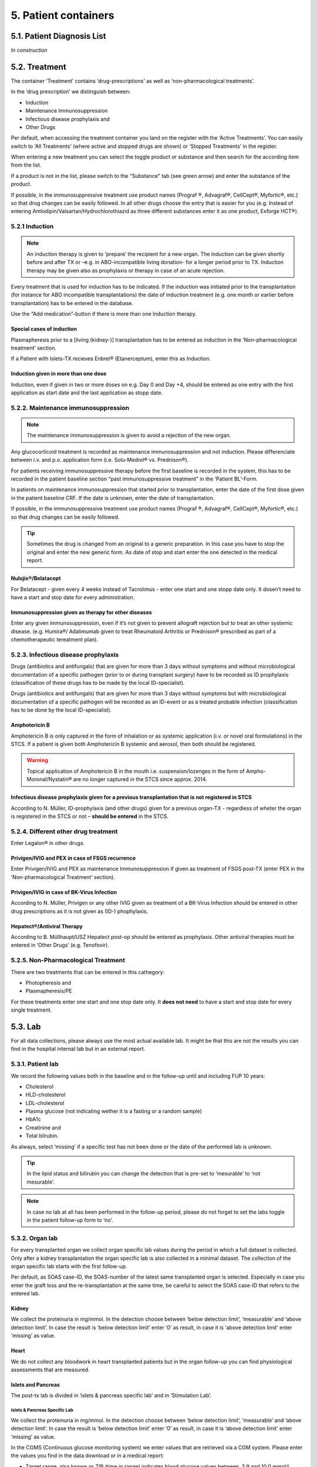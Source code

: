 5. Patient containers
##############################

5.1. Patient Diagnosis List
******************************

*In construction*

5.2. Treatment
***********************

.. image:: Treatm1.png

The container ‘Treatment’ contains ‘drug-prescriptions’ as well as ‘non-pharmacological treatments’.

In the ‘drug prescription’ we distinguish between:

*	Induction
*	Maintenance Immunosuppression
*	Infectious disease prophylaxis and
*	Other Drugs

Per default, when accessing the treatment container you land on the register with the ‘Active Treatments’. You can easily switch to ‘All Treatments’ (where active and stopped drugs are shown) or ‘Stopped Treatments’ in the register.

.. image:: Treatm2.png

When entering a new treatment you can select the toggle product or substance and then search for the according item from the list.

.. image:: Treatm3.png

If a product is not in the list, please switch to the "Substance" tab (see green arrow) and enter the substance of the product.

If possible, in the immunosuppressive treatment use product names (Prograf ®, Advagraf®, CellCept®, Myfortic®, etc.) so that drug changes can be easily followed.
In all other drugs choose the entry that is easier for you (e.g. Instead of entering Amlodipin/Valsartan/Hydrochlorothiazid as three different substances enter it as one product, Exforge HCT®).

5.2.1 Induction
=====================

.. note:: An induction therapy is given to ‘prepare’ the recipient for a new organ. The induction can be given shortly before and after TX or –e.g. in ABO-incompatible living donation- for a longer period prior to TX. Induction therapy may be given also as prophylaxis or therapy in case of an acute rejection.

Every treatment that is used for induction has to be indicated. If the induction was initiated prior to the transplantation (for instance for ABO incompatible transplantations) the date of induction treatment (e.g. one month or earlier before transplantation) has to be entered in the database.

Use the “Add medication”-button if there is more than one Induction therapy.

Special cases of induction
-----------------------------------

Plasmapheresis prior to a [living (kidney-)] transplantation has to be entered as induction in the ‘Non-pharmacological treatment’ section.

If a Patient with Islets-TX recieves Enbrel® (Etanerceptum), enter this as Induction.

Induction given in more than one dose
-----------------------------------------

Induction, even if given in two or more doses on e.g. Day 0 and Day +4, should be entered as one entry with the first application as start date and the last application as stopp date.

5.2.2. Maintenance immunosuppression
========================================

.. note:: The maintenance immunosuppression is given to avoid a rejection of the new organ.

Any glucocorticoid treatment is recorded as maintenance immunosuppression and not induction. Please differenciate between i.v. and p.o. application form (i.e. Solu-Medrol® vs. Prednison®).

For patients receiving immunosuppressive therapy before the first baseline is recorded in the system, this has to be recorded in the patient baseline section “past immunosuppressive treatment” in the ‘Patient BL’-Form.

In patients on maintenance immunosuppression that started prior to transplantation, enter the date of the first dose given in the patient baseline CRF. If the date is unknown, enter the date of transplantation. 

If possible, in the immunosuppressive treatment use product names (Prograf ®, Advagraf®, CellCept®, Myfortic®, etc.) so that drug changes can be easily followed.

.. tip:: Sometimes the drug is changed from an original to a generic preparation. In this case you have to stop the original and enter the new generic form. As date of stop and start enter the one detected in the medical report.

Nulojix®/Belatacept
----------------------------

For Belatacept - given every 4 weeks instead of Tacrolimus - enter one start and one stopp date only. It dosen’t need to have a start and stop date for every administration.

Immunosuppression given as therapy for other diseases
------------------------------------------------------------

Enter any given immunosuppression, even if it’s not given to prevent allograft rejection but to treat an other systemic disease. (e.g. Humira®/ Adalimumab given to treat Rheumatoid Arthritis or Prednison® prescribed as part of a chemotherapeutic tereatment plan). 

5.2.3. Infectious disease prophylaxis
====================================================

Drugs (antibiotics and antifungals) that are given for more than 3 days without symptoms and without microbiological documentation of a specific pathogen (prior to or during transplant surgery) have to be recorded as ID prophylaxis (classification of these drugs has to be made by the local ID-specialist).

Drugs (antibiotics and antifungals) that are given for more than 3 days without symptoms but with microbiological documentation of a specific pathogen will be recorded as an ID-event or as a treated probable infection (classification has to be done by the local ID-specialist).

Amphotericin B
------------------

Amphotericin B is only captured in the form of inhalation or as systemic application (i.v. or novel oral formulations) in the STCS. If a patient is given both Amphotericin B systemic and aerosol, then both should be registered.

.. warning:: Topical application of Amphotericin B in the mouth i.e. suspension/lozenges in the form of Ampho-Moronal/Nystatin® are no longer captured in the STCS since approx. 2014.

Infectious disease prophylaxis given for a previous transplantation that is not registered in STCS
--------------------------------------------------------------------------------------------------------

According to N. Müller, ID-prophylaxis (and other drugs) given for a previous organ-TX - regardless of wheter the organ is registered in the STCS or not – **should be entered** in the STCS.

5.2.4. Different other drug treatment
===============================================

Enter Legalon® in other drugs.

Privigen/IVIG and PEX in case of FSGS recurrence
--------------------------------------------------------

Enter Privigen/IVIG and PEX as maintenance Immunosuppression if given as treatment of FSGS post-TX (enter PEX in the ‘Non-pharmacological Treatment’ section).

Privigen/IVIG in case of BK-Virus Infection
---------------------------------------------------

According to N. Müller, Privigen or any other IVIG given as treatment of a BK-Virus Infection should be entered in other drug prescriptions as it is not given as (ID-) phophylaxis.

Hepatect®/Antiviral Therapy
----------------------------------

According to B. Müllhaupt/USZ Hepatect post-op should be entered as prophylaxis.
Other antiviral therapies must be entered in ‘Other Drugs’ (e.g. Tenofovir).

5.2.5. Non-Pharmacological Treatment
===========================================

There are two treatments that can be entered in this cathegory:

*	Photopheresis and
*	Plasmapheresis/PE

For these treatments enter one start and one stop date only. It **does not need** to have a start and stop date for every single treatment.

5.3. Lab
**************

.. image:: ContLab1.png

For all data collections, please always use the most actual available lab. It might be that this are not the results you can find in the hospital internal lab but in an external report. 

5.3.1. Patient lab
==========================

We record the following values both in the baseline and in the follow-up until and including FUP 10 years:

•	Cholesterol
•	HLD-cholesterol
•	LDL-cholesterol
•	Plasma glucose (not indicating wether it is a fasting or a random sample)
•	HbA1c
•	Creatinine and
•	Total bilrubin.

As always, select ‘missing’ if a specific test has not been done or the date of the performed lab is unknown.

.. tip:: In the lipid status and bilirubin you can change the detection that is pre-set to ‘mesurable’ to ‘not mesurable’.

.. note:: In case no lab at all has been performed in the follow-up period, please do not forget to set the labs toggle in the patient follow-up form to ‘no’.

5.3.2. Organ lab
============================

For every transplanted organ we collect organ specific lab values during the period in which a full dataset is collected. Only after a kidney transplantation the organ specific lab is also collected in a minimal dataset. The collection of the organ specific lab starts with the first follow-up.

Per default, as SOAS case-ID, the SOAS-number of the latest same transplanted organ is selected. Especially in case you enter the graft loss and the re-transplantation at the same time, be careful to select the SOAS case-ID that refers to the entered lab.

Kidney
---------------------

We collect the proteinuria in mg/mmol. 
In the detection choose between ‘below detection limit’, ‘measurable’ and ‘above detection limit’. In case the result is ‘below detection limit’ enter ‘0’ as result, in case it is ‘above detection limit’ enter ‘missing’ as value.

Heart
----------------

We do not collect any bloodwork in heart transplanted patients but in the organ follow-up you can find physiological assessments that are measured.

Islets and Pancreas
------------------------

The post-tx lab is divided in ‘islets & pancreas specific lab’ and in ‘Stimulation Lab’.

.. image:: ContLab2.png

Islets & Pancreas Specific Lab
^^^^^^^^^^^^^^^^^^^^^^^^^^^^^^^^^^^^^

We collect the proteinuria in mg/mmol. In the detection choose between ‘below detection limit’, ‘measurable’ and ‘above detection limit’. In case the result is ‘below detection limit’ enter ‘0’ as result, in case it is ‘above detection limit’ enter ‘missing’ as value.

In the CGMS (Continuous glucose monitoring system) we enter values that are retrieved via a CGM system. Please enter the values you find in the data download or in a medical report:

•	Target range, also known as TIR (time in range) indicates blood glucose values between .3,9 and 10,0 mmol/l
•	Hypoglycaemia indicates values below 3,9 mmol/l in %
•	Hyperglycaemia indicates values above 10,0 mmol/l in %
•	The avarage glucose in mmol/l (Ø SG, Gluc. capt. moyen) and the 
•	Coefficient of variability in %.

The question about severe hypoglycaemia can be answerd with ‘Yes’, ‘No’ or ‘missing’.

.. note:: Note that severe hypoglycaemia refers to hypoglycaemic incidents in which the patient needed external help.

Lastly we collect a C-peptide in pmol/L and the value is random, meaning not specifically a fasting or post-prandial value. In the detection choose between ‘below detection limit’, ‘measurable’ and ‘above detection limit’. In case the result is ‘below detection limit’ enter ‘0’ as result, in case it is ‘above detection limit’ enter ‘missing’ as value.

Stimulation Lab
^^^^^^^^^^^^^^^^^^^^^

Please enter the stimulation method used in the test, choosing from:

•	Stimulation method
•	Glucagon
•	Arginin
•	Intravenous glucose tolerance test
•	Oral glucose tolerance test or
•	Mixed meal.

In the stimulation lab we collect basal and stimulated values of the following variables:

•	C-peptide (pmol/L) and
•	Insulinemia (pmol/L).

In the detection choose between ‘below detection limit’, ‘measurable’ and ‘above detection limit’. In case the result is ‘below detection limit’ enter ‘0’ as result, in case it is ‘above detection limit’ enter ‘missing’ as value.

Liver
----------

.. image:: ContLab3.png

In liver, we collect:

•	A liver lab with different chemical and haematological measurements
•	Tumor marker–in patients transplanted due to a liver cancer and 
•	Virology.

Liver lab
^^^^^^^^^^^^^^^^^

We collect the following test results:

•	ALAT in IU/l
•	Factor V in %
•	INR
•	Albumin in g/l and
•	Sodium in mmol/l.

Tumor Marker
^^^^^^^^^^^^^^^^^

.. note:: Tumor marker are only collected if the underlying disease for the transplantation is **liver cancer**.

We collect the value of the Alpha-FP (AFP) in μg/l.

In the Pre-transplant tumor marker section, you need to indicate the monitoring phase in which the Alpha-FP value has been determined, choosing from:

•	Peak (Peak value can be at any given time before transplantation)
•	Waitlisting (value at the time the patient was set on the waitlist) and the value
•	Closest to transplantation.

Please enter all available cathegories of values and enter them in two cathegories, if e.g. peak and wait listing value are the same.

In the **Post-transplant tumor** marker section, we collect the most actual Alpha-FP value available.

Virology
^^^^^^^^^^^^

Please enter the most actual HCV RNA and HBV DNA results. Please be careful to enter the HBV DNA in the fields with the correct unit of measurement (IU/ml or copies/ml).

In the detection choose between ‘below detection limit’, ‘measurable’ and ‘above detection limit’. In case the result is ‘below detection limit’ enter ‘0’ as result, in case it is ‘above detection limit’ enter ‘missing’ as value.

Lung
---------------

In the Lung specific tests, please enter a FEV1 in liter and % predicted as well as a FVC in liter and % predicted.

In the Lung FEV1 Best Post enter the two FEV1 best values in the corresponding follow-up period:

•	Enter the two best results with a minimum time span of 3 weeks between results.
•	Only create a new FEV Best in later FUP`s if the results are higher than the previous best!
•	However, it may occur that in the present FUP only one FEV is better than that of  the previous results – in this situation create a new “best” by taking the previous FEV best with the most recent high result – even if the previous best result is from another FUP period!

Small bowel
---------------

We collect the following test results:

•	Albumin in g/l
•	ALAT in IU/l
•	ASAT in IU/l
•	Citrulin in μmol/l
•	Conjugated bilirubin in μmol/l
•	Factor V in %
•	Fibrinogen in g/l
•	INR
•	Maximal D-xylose absorption in mmol/l (convert mg/dl to mmol/l by dividing the value by 15.38)
•	Prealbumin in mg/l
•	PT (prothrombin time) in % and the 
•	Fasting triglycerides in mmol/l.

Lab in minimal data
-------------------------

In minimal dataset, we only collect the value of the creatinine and the date the lab was performed. Please leave all other fields empty.

The organ specific lab in minimal datasets is only collect it in kidney follow-ups.

5.4. Stop
*************

.. image:: ContStop1.png

In the **Stop container** both *drop-out* and/or *death* can be entered.

.. warning:: Before entering a stop, be sure to add a FUP to enter all available data from before the drop-out or death.

.. note:: In case of death, if there is no official information after the last FUP attach a death form without a FUP form.

The follow-up of a patient ends with the patient’s death or drop out. The follow-up does not end when a patient withdraws consent. By law, such patients have to be followed to collect the minimal data prospectively.

It is crucial, whenever the follow-up for a certain patient ends, that the most appropriate date of end of follow-up is registered in the STCS system, i.e.:

•	The date of death
•	The date of dropout: If the exact date is unknown, use the date when the patient was last known to be alive (e.g. last contact with GP, last follow-up visit at the center, last consultation at emergency department etc.) and enter a respective note in the comment field.

5.4.1. Drop-out
======================

Drop out is defined as a patient who does not show up for a scheduled follow-up visits or who does not respond at all to any attempts of contact in a time window of at least 6 months and after at least three written and three telephonic invitations to attend a follow-up visit.

There can be a few different causes that lead to a drop-out. In 3LC, we have the option to choose between:

•	Non-response to several invitations
•	Too sick or handicapped to continue
•	Patient wishes to discontinue (Study fatigue)
•	Moved away, can not continue
•	Other (enter reason in comment field)

To add a drop-out, open the stop container and add a new field using the + button.

.. image:: ContStop2.png

Add all requested data in the appropriate fields and set the form to complete as soon as all the necessary information is entered. The accuracy of the date of drop-out can be indicated.

.. image:: ContStop3.png

A drop-out is visible in the patient overview.

.. image:: ContStop4.png

If a patient can be re-followed after a drop out, it is possible to stop the drop-out form and continue with the collection of data following the usual FUP-schedule. To do so, go to the stop-container and edit the (most recent) drop-out.

.. image:: ContStop5.png

There change ‘Back to STCS’ from ‘False’ to ‘True’ and enter the date the pateint was re-continued to be followed.

.. image:: ContStop6.png

The ‘Back to STCS’ will then be shown in the Patient Overview.

.. image:: ContStop7.png

5.4.2. Death
==================

The cause of death must be confirmed by a physician. Causes of death are adjudicated based on death certificates, autopsy reports or the last medical report. Indicate multiple entries with +.

To add a death, open the stop container and add a new field using the + button.

.. image:: ContStop8.png

Add all requested data in the appropriate fields and set the form to complete as soon as all the necessary information is entered.
The accuracy of the date of death can be indicated.

.. image:: ContStop9.png

5.4.2.1. ID as cause of death
====================================

If the (underlying) cause of death is an Infectious disease, be sure to check the box next to the ID leading to death to link the ID to the cause of death.

.. image:: ContStop10.png

ID as cause of death in minimal data
----------------------------------------------

As in minimal datasets no IDs are collected, you can not link an ID even if the/or one of the cause(s) of death or /one of the underlying cause(s) of death is/are an ID.

The system asks you to fill out the ID form corresponding to the cause of death but you do not need to do that. Just save it as CRF status ‘complete’ when all the needed data have been entered.

Also to be completed following a patient death
-----------------------------------------------------

Please stop all drugs and non-pharmacological tratments in case a patient dies. Indicate the date accuracy as you always do in the treatment section.

Death after Graft loss in Kidney, Pancreas and Islets Transplantation
-------------------------------------------------------------------------------

In case of kidney, pancreas and/or islets transplantation, after a graft loss (glo no active organ), if you get the information that the patient died (e.g. from the dialysis register or a doctor), enter death with date and cause unknown in 3LC if there is no info available regarding the death.

